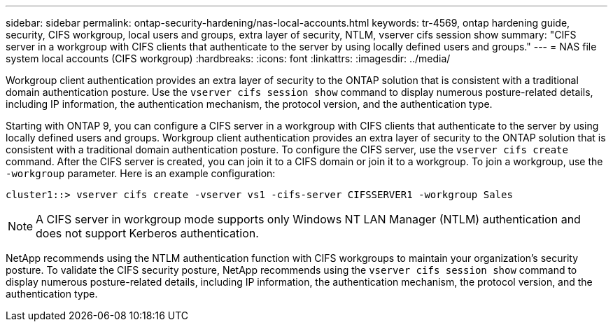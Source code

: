 ---
sidebar: sidebar
permalink: ontap-security-hardening/nas-local-accounts.html
keywords: tr-4569, ontap hardening guide, security, CIFS workgroup, local users and groups, extra layer of security, NTLM, vserver cifs session show
summary: "CIFS server in a workgroup with CIFS clients that authenticate to the server by using locally defined users and groups."
---
= NAS file system local accounts (CIFS workgroup)
:hardbreaks:
:icons: font
:linkattrs:
:imagesdir: ../media/

[.lead]
Workgroup client authentication provides an extra layer of security to the ONTAP solution that is consistent with a traditional domain authentication posture. Use the `vserver cifs session show` command to display numerous posture-related details, including IP information, the authentication mechanism, the protocol version, and the authentication type.

Starting with ONTAP 9, you can configure a CIFS server in a workgroup with CIFS clients that authenticate to the server by using locally defined users and groups. Workgroup client authentication provides an extra layer of security to the ONTAP solution that is consistent with a traditional domain authentication posture. To configure the CIFS server, use the `vserver cifs create` command. After the CIFS server is created, you can join it to a CIFS domain or join it to a workgroup. To join a workgroup, use the `-workgroup` parameter. Here is an example configuration:

----
cluster1::> vserver cifs create -vserver vs1 -cifs-server CIFSSERVER1 -workgroup Sales
----

NOTE: A CIFS server in workgroup mode supports only Windows NT LAN Manager (NTLM) authentication and does not support Kerberos authentication.

NetApp recommends using the NTLM authentication function with CIFS workgroups to maintain your organization's security posture. To validate the CIFS security posture, NetApp recommends using the `vserver cifs session show` command to display numerous posture-related details, including IP information, the authentication mechanism, the protocol version, and the authentication type.

//6-24-24 ontapdoc-1938